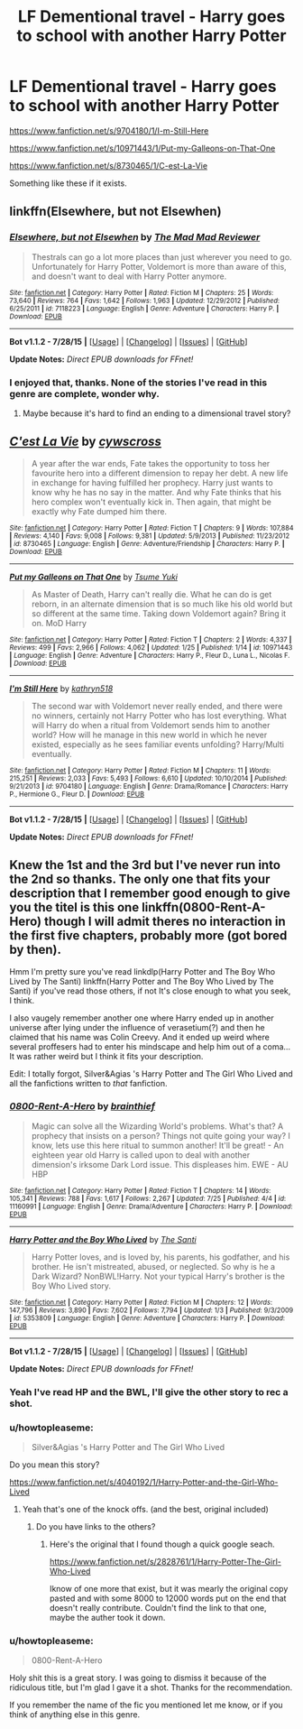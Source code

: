 #+TITLE: LF Dementional travel - Harry goes to school with another Harry Potter

* LF Dementional travel - Harry goes to school with another Harry Potter
:PROPERTIES:
:Author: howtopleaseme
:Score: 13
:DateUnix: 1438224316.0
:DateShort: 2015-Jul-30
:FlairText: Request
:END:
[[https://www.fanfiction.net/s/9704180/1/I-m-Still-Here]]

[[https://www.fanfiction.net/s/10971443/1/Put-my-Galleons-on-That-One]]

[[https://www.fanfiction.net/s/8730465/1/C-est-La-Vie]]

Something like these if it exists.


** linkffn(Elsewhere, but not Elsewhen)
:PROPERTIES:
:Author: Karinta
:Score: 5
:DateUnix: 1438233473.0
:DateShort: 2015-Jul-30
:END:

*** [[http://www.fanfiction.net/s/7118223/1/][*/Elsewhere, but not Elsewhen/*]] by [[https://www.fanfiction.net/u/699762/The-Mad-Mad-Reviewer][/The Mad Mad Reviewer/]]

#+begin_quote
  Thestrals can go a lot more places than just wherever you need to go. Unfortunately for Harry Potter, Voldemort is more than aware of this, and doesn't want to deal with Harry Potter anymore.
#+end_quote

^{/Site/: [[http://www.fanfiction.net/][fanfiction.net]] *|* /Category/: Harry Potter *|* /Rated/: Fiction M *|* /Chapters/: 25 *|* /Words/: 73,640 *|* /Reviews/: 764 *|* /Favs/: 1,642 *|* /Follows/: 1,963 *|* /Updated/: 12/29/2012 *|* /Published/: 6/25/2011 *|* /id/: 7118223 *|* /Language/: English *|* /Genre/: Adventure *|* /Characters/: Harry P. *|* /Download/: [[http://www.p0ody-files.com/ff_to_ebook/mobile/makeEpub.php?id=7118223][EPUB]]}

--------------

*Bot v1.1.2 - 7/28/15* *|* [[[https://github.com/tusing/reddit-ffn-bot/wiki/Usage][Usage]]] | [[[https://github.com/tusing/reddit-ffn-bot/wiki/Changelog][Changelog]]] | [[[https://github.com/tusing/reddit-ffn-bot/issues/][Issues]]] | [[[https://github.com/tusing/reddit-ffn-bot/][GitHub]]]

*Update Notes:* /Direct EPUB downloads for FFnet!/
:PROPERTIES:
:Author: FanfictionBot
:Score: 4
:DateUnix: 1438233512.0
:DateShort: 2015-Jul-30
:END:


*** I enjoyed that, thanks. None of the stories I've read in this genre are complete, wonder why.
:PROPERTIES:
:Author: howtopleaseme
:Score: 2
:DateUnix: 1438291289.0
:DateShort: 2015-Jul-31
:END:

**** Maybe because it's hard to find an ending to a dimensional travel story?
:PROPERTIES:
:Author: Karinta
:Score: 1
:DateUnix: 1438310289.0
:DateShort: 2015-Jul-31
:END:


** [[http://www.fanfiction.net/s/8730465/1/][*/C'est La Vie/*]] by [[https://www.fanfiction.net/u/4019839/cywscross][/cywscross/]]

#+begin_quote
  A year after the war ends, Fate takes the opportunity to toss her favourite hero into a different dimension to repay her debt. A new life in exchange for having fulfilled her prophecy. Harry just wants to know why he has no say in the matter. And why Fate thinks that his hero complex won't eventually kick in. Then again, that might be exactly why Fate dumped him there.
#+end_quote

^{/Site/: [[http://www.fanfiction.net/][fanfiction.net]] *|* /Category/: Harry Potter *|* /Rated/: Fiction T *|* /Chapters/: 9 *|* /Words/: 107,884 *|* /Reviews/: 4,140 *|* /Favs/: 9,008 *|* /Follows/: 9,381 *|* /Updated/: 5/9/2013 *|* /Published/: 11/23/2012 *|* /id/: 8730465 *|* /Language/: English *|* /Genre/: Adventure/Friendship *|* /Characters/: Harry P. *|* /Download/: [[http://www.p0ody-files.com/ff_to_ebook/mobile/makeEpub.php?id=8730465][EPUB]]}

--------------

[[http://www.fanfiction.net/s/10971443/1/][*/Put my Galleons on That One/*]] by [[https://www.fanfiction.net/u/2221413/Tsume-Yuki][/Tsume Yuki/]]

#+begin_quote
  As Master of Death, Harry can't really die. What he can do is get reborn, in an alternate dimension that is so much like his old world but so different at the same time. Taking down Voldemort again? Bring it on. MoD Harry
#+end_quote

^{/Site/: [[http://www.fanfiction.net/][fanfiction.net]] *|* /Category/: Harry Potter *|* /Rated/: Fiction T *|* /Chapters/: 2 *|* /Words/: 4,337 *|* /Reviews/: 499 *|* /Favs/: 2,966 *|* /Follows/: 4,062 *|* /Updated/: 1/25 *|* /Published/: 1/14 *|* /id/: 10971443 *|* /Language/: English *|* /Genre/: Adventure *|* /Characters/: Harry P., Fleur D., Luna L., Nicolas F. *|* /Download/: [[http://www.p0ody-files.com/ff_to_ebook/mobile/makeEpub.php?id=10971443][EPUB]]}

--------------

[[http://www.fanfiction.net/s/9704180/1/][*/I'm Still Here/*]] by [[https://www.fanfiction.net/u/4404355/kathryn518][/kathryn518/]]

#+begin_quote
  The second war with Voldemort never really ended, and there were no winners, certainly not Harry Potter who has lost everything. What will Harry do when a ritual from Voldemort sends him to another world? How will he manage in this new world in which he never existed, especially as he sees familiar events unfolding? Harry/Multi eventually.
#+end_quote

^{/Site/: [[http://www.fanfiction.net/][fanfiction.net]] *|* /Category/: Harry Potter *|* /Rated/: Fiction M *|* /Chapters/: 11 *|* /Words/: 215,251 *|* /Reviews/: 2,033 *|* /Favs/: 5,493 *|* /Follows/: 6,610 *|* /Updated/: 10/10/2014 *|* /Published/: 9/21/2013 *|* /id/: 9704180 *|* /Language/: English *|* /Genre/: Drama/Romance *|* /Characters/: Harry P., Hermione G., Fleur D. *|* /Download/: [[http://www.p0ody-files.com/ff_to_ebook/mobile/makeEpub.php?id=9704180][EPUB]]}

--------------

*Bot v1.1.2 - 7/28/15* *|* [[[https://github.com/tusing/reddit-ffn-bot/wiki/Usage][Usage]]] | [[[https://github.com/tusing/reddit-ffn-bot/wiki/Changelog][Changelog]]] | [[[https://github.com/tusing/reddit-ffn-bot/issues/][Issues]]] | [[[https://github.com/tusing/reddit-ffn-bot/][GitHub]]]

*Update Notes:* /Direct EPUB downloads for FFnet!/
:PROPERTIES:
:Author: FanfictionBot
:Score: 3
:DateUnix: 1438224456.0
:DateShort: 2015-Jul-30
:END:


** Knew the 1st and the 3rd but I've never run into the 2nd so thanks. The only one that fits your description that I remember good enough to give you the titel is this one linkffn(0800-Rent-A-Hero) though I will admit theres no interaction in the first five chapters, probably more (got bored by then).

Hmm I'm pretty sure you've read linkdlp(Harry Potter and The Boy Who Lived by The Santi) linkffn(Harry Potter and The Boy Who Lived by The Santi) if you've read those others, if not It's close enough to what you seek, I think.

I also vaugely remember another one where Harry ended up in another universe after lying under the influence of verasetium(?) and then he claimed that his name was Colin Creevy. And it ended up weird where several proffesers had to enter his mindscape and help him out of a coma... It was rather weird but I think it fits your description.

Edit: I totally forgot, Silver&Agias 's Harry Potter and The Girl Who Lived and all the fanfictions written to /that/ fanfiction.
:PROPERTIES:
:Author: KayanRider
:Score: 1
:DateUnix: 1438273563.0
:DateShort: 2015-Jul-30
:END:

*** [[http://www.fanfiction.net/s/11160991/1/][*/0800-Rent-A-Hero/*]] by [[https://www.fanfiction.net/u/4934632/brainthief][/brainthief/]]

#+begin_quote
  Magic can solve all the Wizarding World's problems. What's that? A prophecy that insists on a person? Things not quite going your way? I know, lets use this here ritual to summon another! It'll be great! - An eighteen year old Harry is called upon to deal with another dimension's irksome Dark Lord issue. This displeases him. EWE - AU HBP
#+end_quote

^{/Site/: [[http://www.fanfiction.net/][fanfiction.net]] *|* /Category/: Harry Potter *|* /Rated/: Fiction T *|* /Chapters/: 14 *|* /Words/: 105,341 *|* /Reviews/: 788 *|* /Favs/: 1,617 *|* /Follows/: 2,267 *|* /Updated/: 7/25 *|* /Published/: 4/4 *|* /id/: 11160991 *|* /Language/: English *|* /Genre/: Drama/Adventure *|* /Characters/: Harry P. *|* /Download/: [[http://www.p0ody-files.com/ff_to_ebook/mobile/makeEpub.php?id=11160991][EPUB]]}

--------------

[[http://www.fanfiction.net/s/5353809/1/][*/Harry Potter and the Boy Who Lived/*]] by [[https://www.fanfiction.net/u/1239654/The-Santi][/The Santi/]]

#+begin_quote
  Harry Potter loves, and is loved by, his parents, his godfather, and his brother. He isn't mistreated, abused, or neglected. So why is he a Dark Wizard? NonBWL!Harry. Not your typical Harry's brother is the Boy Who Lived story.
#+end_quote

^{/Site/: [[http://www.fanfiction.net/][fanfiction.net]] *|* /Category/: Harry Potter *|* /Rated/: Fiction M *|* /Chapters/: 12 *|* /Words/: 147,796 *|* /Reviews/: 3,890 *|* /Favs/: 7,602 *|* /Follows/: 7,794 *|* /Updated/: 1/3 *|* /Published/: 9/3/2009 *|* /id/: 5353809 *|* /Language/: English *|* /Genre/: Adventure *|* /Characters/: Harry P. *|* /Download/: [[http://www.p0ody-files.com/ff_to_ebook/mobile/makeEpub.php?id=5353809][EPUB]]}

--------------

*Bot v1.1.2 - 7/28/15* *|* [[[https://github.com/tusing/reddit-ffn-bot/wiki/Usage][Usage]]] | [[[https://github.com/tusing/reddit-ffn-bot/wiki/Changelog][Changelog]]] | [[[https://github.com/tusing/reddit-ffn-bot/issues/][Issues]]] | [[[https://github.com/tusing/reddit-ffn-bot/][GitHub]]]

*Update Notes:* /Direct EPUB downloads for FFnet!/
:PROPERTIES:
:Author: FanfictionBot
:Score: 1
:DateUnix: 1438273671.0
:DateShort: 2015-Jul-30
:END:


*** Yeah I've read HP and the BWL, I'll give the other story to rec a shot.
:PROPERTIES:
:Author: howtopleaseme
:Score: 1
:DateUnix: 1438291247.0
:DateShort: 2015-Jul-31
:END:


*** u/howtopleaseme:
#+begin_quote
  Silver&Agias 's Harry Potter and The Girl Who Lived
#+end_quote

Do you mean this story?

[[https://www.fanfiction.net/s/4040192/1/Harry-Potter-and-the-Girl-Who-Lived]]
:PROPERTIES:
:Author: howtopleaseme
:Score: 1
:DateUnix: 1438292067.0
:DateShort: 2015-Jul-31
:END:

**** Yeah that's one of the knock offs. (and the best, original included)
:PROPERTIES:
:Author: KayanRider
:Score: 1
:DateUnix: 1438304731.0
:DateShort: 2015-Jul-31
:END:

***** Do you have links to the others?
:PROPERTIES:
:Author: howtopleaseme
:Score: 1
:DateUnix: 1438313960.0
:DateShort: 2015-Jul-31
:END:

****** Here's the original that I found though a quick google seach.

[[https://www.fanfiction.net/s/2828761/1/Harry-Potter-The-Girl-Who-Lived]]

Iknow of one more that exist, but it was mearly the original copy pasted and with some 8000 to 12000 words put on the end that doesn't really contribute. Couldn't find the link to that one, maybe the auther took it down.
:PROPERTIES:
:Author: KayanRider
:Score: 1
:DateUnix: 1438342926.0
:DateShort: 2015-Jul-31
:END:


*** u/howtopleaseme:
#+begin_quote
  0800-Rent-A-Hero
#+end_quote

Holy shit this is a great story. I was going to dismiss it because of the ridiculous title, but I'm glad I gave it a shot. Thanks for the recommendation.

If you remember the name of the fic you mentioned let me know, or if you think of anything else in this genre.
:PROPERTIES:
:Author: howtopleaseme
:Score: 1
:DateUnix: 1438562708.0
:DateShort: 2015-Aug-03
:END:
